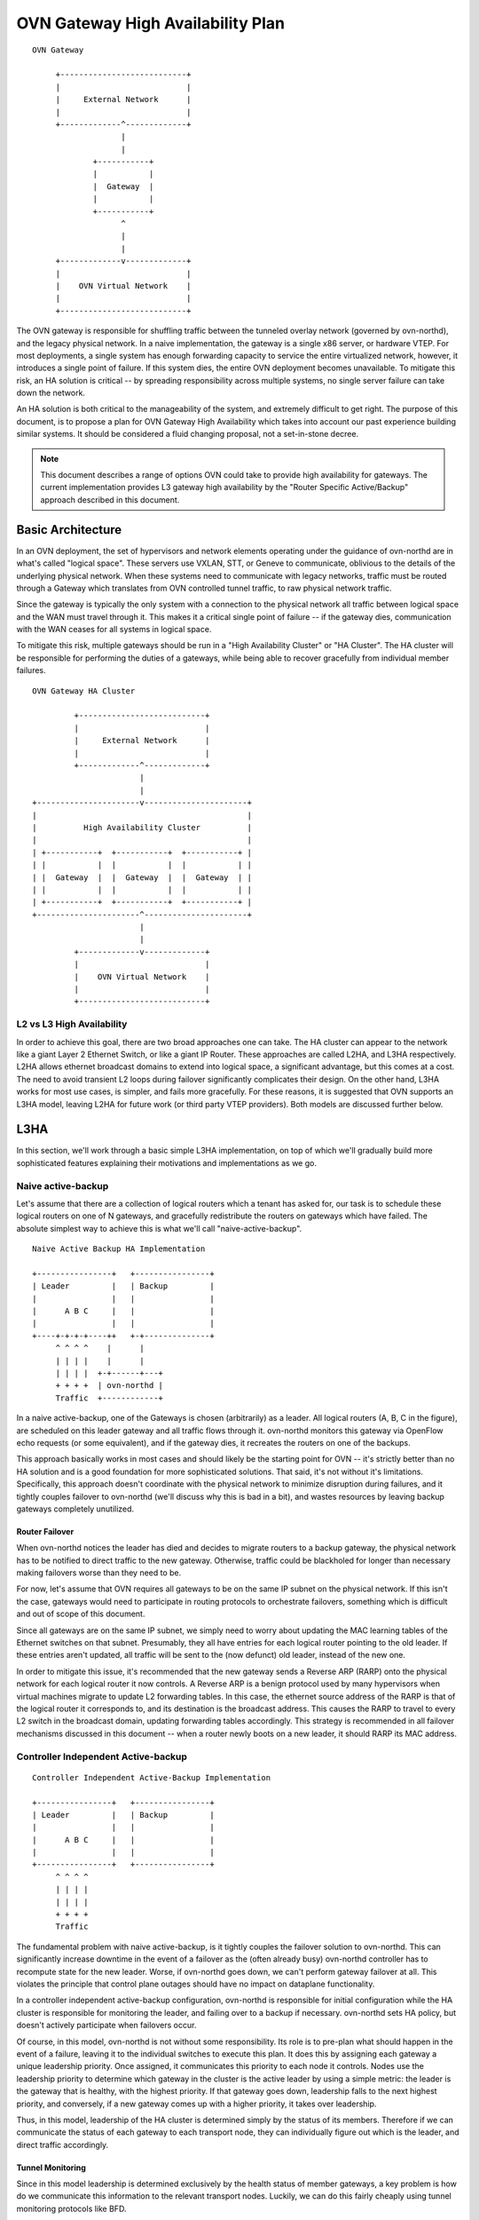 ..
      Licensed under the Apache License, Version 2.0 (the "License"); you may
      not use this file except in compliance with the License. You may obtain
      a copy of the License at

          http://www.apache.org/licenses/LICENSE-2.0

      Unless required by applicable law or agreed to in writing, software
      distributed under the License is distributed on an "AS IS" BASIS, WITHOUT
      WARRANTIES OR CONDITIONS OF ANY KIND, either express or implied. See the
      License for the specific language governing permissions and limitations
      under the License.

      Convention for heading levels in OVN documentation:

      =======  Heading 0 (reserved for the title in a document)
      -------  Heading 1
      ~~~~~~~  Heading 2
      +++++++  Heading 3
      '''''''  Heading 4

      Avoid deeper levels because they do not render well.

==================================
OVN Gateway High Availability Plan
==================================

::

    OVN Gateway

         +---------------------------+
         |                           |
         |     External Network      |
         |                           |
         +-------------^-------------+
                       |
                       |
                 +-----------+
                 |           |
                 |  Gateway  |
                 |           |
                 +-----------+
                       ^
                       |
                       |
         +-------------v-------------+
         |                           |
         |    OVN Virtual Network    |
         |                           |
         +---------------------------+

The OVN gateway is responsible for shuffling traffic between the tunneled
overlay network (governed by ovn-northd), and the legacy physical network.  In
a naive implementation, the gateway is a single x86 server, or hardware VTEP.
For most deployments, a single system has enough forwarding capacity to service
the entire virtualized network, however, it introduces a single point of
failure.  If this system dies, the entire OVN deployment becomes unavailable.
To mitigate this risk, an HA solution is critical -- by spreading
responsibility across multiple systems, no single server failure can take down
the network.

An HA solution is both critical to the manageability of the system, and
extremely difficult to get right.  The purpose of this document, is to propose
a plan for OVN Gateway High Availability which takes into account our past
experience building similar systems.  It should be considered a fluid changing
proposal, not a set-in-stone decree.

.. note::
    This document describes a range of options OVN could take to provide
    high availability for gateways.  The current implementation provides L3
    gateway high availability by the "Router Specific Active/Backup"
    approach described in this document.

Basic Architecture
------------------

In an OVN deployment, the set of hypervisors and network elements operating
under the guidance of ovn-northd are in what's called "logical space".  These
servers use VXLAN, STT, or Geneve to communicate, oblivious to the details of
the underlying physical network.  When these systems need to communicate with
legacy networks, traffic must be routed through a Gateway which translates from
OVN controlled tunnel traffic, to raw physical network traffic.

Since the gateway is typically the only system with a connection to the
physical network all traffic between logical space and the WAN must travel
through it.  This makes it a critical single point of failure -- if the gateway
dies, communication with the WAN ceases for all systems in logical space.

To mitigate this risk, multiple gateways should be run in a "High Availability
Cluster" or "HA Cluster".  The HA cluster will be responsible for performing
the duties of a gateways,  while being able to recover gracefully from
individual member failures.

::

    OVN Gateway HA Cluster

             +---------------------------+
             |                           |
             |     External Network      |
             |                           |
             +-------------^-------------+
                           |
                           |
    +----------------------v----------------------+
    |                                             |
    |          High Availability Cluster          |
    |                                             |
    | +-----------+  +-----------+  +-----------+ |
    | |           |  |           |  |           | |
    | |  Gateway  |  |  Gateway  |  |  Gateway  | |
    | |           |  |           |  |           | |
    | +-----------+  +-----------+  +-----------+ |
    +----------------------^----------------------+
                           |
                           |
             +-------------v-------------+
             |                           |
             |    OVN Virtual Network    |
             |                           |
             +---------------------------+

L2 vs L3 High Availability
~~~~~~~~~~~~~~~~~~~~~~~~~~

In order to achieve this goal, there are two broad approaches one can take.
The HA cluster can appear to the network like a giant Layer 2 Ethernet Switch,
or like a giant IP Router. These approaches are called L2HA, and L3HA
respectively.  L2HA allows ethernet broadcast domains to extend into logical
space, a significant advantage, but this comes at a cost.  The need to avoid
transient L2 loops during failover significantly complicates their design.  On
the other hand, L3HA works for most use cases, is simpler, and fails more
gracefully.  For these reasons, it is suggested that OVN supports an L3HA
model, leaving L2HA for future work (or third party VTEP providers).  Both
models are discussed further below.

L3HA
----

In this section, we'll work through a basic simple L3HA implementation, on top
of which we'll gradually build more sophisticated features explaining their
motivations and implementations as we go.

Naive active-backup
~~~~~~~~~~~~~~~~~~~

Let's assume that there are a collection of logical routers which a tenant has
asked for, our task is to schedule these logical routers on one of N gateways,
and gracefully redistribute the routers on gateways which have failed.  The
absolute simplest way to achieve this is what we'll call "naive-active-backup".

::

    Naive Active Backup HA Implementation

    +----------------+   +----------------+
    | Leader         |   | Backup         |
    |                |   |                |
    |      A B C     |   |                |
    |                |   |                |
    +----+-+-+-+----++   +-+--------------+
         ^ ^ ^ ^    |      |
         | | | |    |      |
         | | | |  +-+------+---+
         + + + +  | ovn-northd |
         Traffic  +------------+

In a naive active-backup, one of the Gateways is chosen (arbitrarily) as a
leader.  All logical routers (A, B, C in the figure), are scheduled on this
leader gateway and all traffic flows through it.  ovn-northd monitors this
gateway via OpenFlow echo requests (or some equivalent), and if the gateway
dies, it recreates the routers on one of the backups.

This approach basically works in most cases and should likely be the starting
point for OVN -- it's strictly better than no HA solution and is a good
foundation for more sophisticated solutions.  That said, it's not without it's
limitations. Specifically, this approach doesn't coordinate with the physical
network to minimize disruption during failures, and it tightly couples failover
to ovn-northd (we'll discuss why this is bad in a bit), and wastes resources by
leaving backup gateways completely unutilized.

Router Failover
+++++++++++++++

When ovn-northd notices the leader has died and decides to migrate routers to a
backup gateway, the physical network has to be notified to direct traffic to
the new gateway.  Otherwise, traffic could be blackholed for longer than
necessary making failovers worse than they need to be.

For now, let's assume that OVN requires all gateways to be on the same IP
subnet on the physical network.  If this isn't the case, gateways would need to
participate in routing protocols to orchestrate failovers, something which is
difficult and out of scope of this document.

Since all gateways are on the same IP subnet, we simply need to worry about
updating the MAC learning tables of the Ethernet switches on that subnet.
Presumably, they all have entries for each logical router pointing to the old
leader.  If these entries aren't updated, all traffic will be sent to the (now
defunct) old leader, instead of the new one.

In order to mitigate this issue, it's recommended that the new gateway sends a
Reverse ARP (RARP) onto the physical network for each logical router it now
controls.  A Reverse ARP is a benign protocol used by many hypervisors when
virtual machines migrate to update L2 forwarding tables.  In this case, the
ethernet source address of the RARP is that of the logical router it
corresponds to, and its destination is the broadcast address.  This causes the
RARP to travel to every L2 switch in the broadcast domain, updating forwarding
tables accordingly.  This strategy is recommended in all failover mechanisms
discussed in this document -- when a router newly boots on a new leader, it
should RARP its MAC address.

Controller Independent Active-backup
~~~~~~~~~~~~~~~~~~~~~~~~~~~~~~~~~~~~

::

    Controller Independent Active-Backup Implementation

    +----------------+   +----------------+
    | Leader         |   | Backup         |
    |                |   |                |
    |      A B C     |   |                |
    |                |   |                |
    +----------------+   +----------------+
         ^ ^ ^ ^
         | | | |
         | | | |
         + + + +
         Traffic

The fundamental problem with naive active-backup, is it tightly couples the
failover solution to ovn-northd.  This can significantly increase downtime in
the event of a failover as the (often already busy) ovn-northd controller has
to recompute state for the new leader. Worse, if ovn-northd goes down, we can't
perform gateway failover at all.  This violates the principle that control
plane outages should have no impact on dataplane functionality.

In a controller independent active-backup configuration, ovn-northd is
responsible for initial configuration while the HA cluster is responsible for
monitoring the leader, and failing over to a backup if necessary.  ovn-northd
sets HA policy, but doesn't actively participate when failovers occur.

Of course, in this model, ovn-northd is not without some responsibility.  Its
role is to pre-plan what should happen in the event of a failure, leaving it to
the individual switches to execute this plan.  It does this by assigning each
gateway a unique leadership priority.  Once assigned, it communicates this
priority to each node it controls.  Nodes use the leadership priority to
determine which gateway in the cluster is the active leader by using a simple
metric: the leader is the gateway that is healthy, with the highest priority.
If that gateway goes down, leadership falls to the next highest priority, and
conversely, if a new gateway comes up with a higher priority, it takes over
leadership.

Thus, in this model, leadership of the HA cluster is determined simply by the
status of its members.  Therefore if we can communicate the status of each
gateway to each transport node, they can individually figure out which is the
leader, and direct traffic accordingly.

Tunnel Monitoring
+++++++++++++++++

Since in this model leadership is determined exclusively by the health status
of member gateways, a key problem is how do we communicate this information to
the relevant transport nodes.  Luckily, we can do this fairly cheaply using
tunnel monitoring protocols like BFD.

The basic idea is pretty straightforward.  Each transport node maintains a
tunnel to every gateway in the HA cluster (not just the leader).  These tunnels
are monitored using the BFD protocol to see which are alive.  Given this
information, hypervisors can trivially compute the highest priority live
gateway, and thus the leader.

In practice, this leadership computation can be performed trivially using the
bundle or group action.  Rather than using OpenFlow to simply output to the
leader, all gateways could be listed in an active-backup bundle action ordered
by their priority.  The bundle action will automatically take into account the
tunnel monitoring status to output the packet to the highest priority live
gateway.

Inter-Gateway Monitoring
++++++++++++++++++++++++

One somewhat subtle aspect of this model, is that failovers are not globally
atomic.  When a failover occurs, it will take some time for all hypervisors to
notice and adjust accordingly.  Similarly, if a new high priority Gateway comes
up, it may take some time for all hypervisors to switch over to the new leader.
In order to avoid confusing the physical network, under these circumstances
it's important for the backup gateways to drop traffic they've received
erroneously.  In order to do this, each Gateway must know whether or not it is,
in fact active.  This can be achieved by creating a mesh of tunnels between
gateways.  Each gateway monitors the other gateways its cluster to determine
which are alive, and therefore whether or not that gateway happens to be the
leader.  If leading, the gateway forwards traffic normally, otherwise it drops
all traffic.

We should note that this method works well under the assumption that there
are no inter-gateway connectivity failures, in such case this method would fail
to elect a single master. The simplest example is two gateways which stop seeing
each other but can still reach the hypervisors. Protocols like VRRP or CARP
have the same issue. A mitigation for this type of failure mode could be
achieved by having all network elements (hypervisors and gateways) periodically
share their link status to other endpoints.

Gateway Leadership Resignation
++++++++++++++++++++++++++++++

Sometimes a gateway may be healthy, but still may not be suitable to lead the
HA cluster.  This could happen for several reasons including:

* The physical network is unreachable

* BFD (or ping) has detected the next hop router is unreachable

* The Gateway recently booted and isn't fully configured

In this case, the Gateway should resign leadership by holding its tunnels down
using the ``other_config:cpath_down`` flag.  This indicates to participating
hypervisors and Gateways that this gateway should be treated as if it's down,
even though its tunnels are still healthy.

Router Specific Active-Backup
~~~~~~~~~~~~~~~~~~~~~~~~~~~~~

::

    Router Specific Active-Backup

    +----------------+ +----------------+
    |                | |                |
    |      A C       | |     B D E      |
    |                | |                |
    +----------------+ +----------------+
                  ^ ^   ^ ^
                  | |   | |
                  | |   | |
                  + +   + +
                   Traffic

Controller independent active-backup is a great advance over naive
active-backup, but it still has one glaring problem -- it under-utilizes the
backup gateways.  In ideal scenario, all traffic would split evenly among the
live set of gateways.  Getting all the way there is somewhat tricky, but as a
step in the direction, one could use the "Router Specific Active-Backup"
algorithm.  This algorithm looks a lot like active-backup on a per logical
router basis, with one twist.  It chooses a different active Gateway for each
logical router.  Thus, in situations where there are several logical routers,
all with somewhat balanced load, this algorithm performs better.

Implementation of this strategy is quite straightforward if built on top of
basic controller independent active-backup.  On a per logical router basis, the
algorithm is the same, leadership is determined by the liveness of the
gateways.  The key difference here is that the gateways must have a different
leadership priority for each logical router.  These leadership priorities can
be computed by ovn-northd just as they had been in the controller independent
active-backup model.

Once we have these per logical router priorities, they simply need be
communicated to the members of the gateway cluster and the hypervisors.  The
hypervisors in particular, need simply have an active-backup bundle action (or
group action) per logical router listing the gateways in priority order for
*that router*, rather than having a single bundle action shared for all the
routers.

Additionally, the gateways need to be updated to take into account individual
router priorities.  Specifically, each gateway should drop traffic of backup
routers it's running, and forward traffic of active gateways, instead of simply
dropping or forwarding everything.  This should likely be done by having
ovn-controller recompute OpenFlow for the gateway, though other options exist.

The final complication is that ovn-northd's logic must be updated to choose
these per logical router leadership priorities in a more sophisticated manner.
It doesn't matter much exactly what algorithm it chooses to do this, beyond
that it should provide good balancing in the common case.  I.E. each logical
routers priorities should be different enough that routers balance to different
gateways even when failures occur.

Preemption
++++++++++

In an active-backup setup, one issue that users will run into is that of
gateway leader preemption.  If a new Gateway is added to a cluster, or for some
reason an existing gateway is rebooted, we could end up in a situation where
the newly activated gateway has higher priority than any other in the HA
cluster.  In this case, as soon as that gateway appears, it will preempt
leadership from the currently active leader causing an unnecessary failover.
Since failover can be quite expensive, this preemption may be undesirable.

The controller can optionally avoid preemption by cleverly tweaking the
leadership priorities.  For each router, new gateways should be assigned
priorities that put them second in line or later when they eventually come up.
Furthermore, if a gateway goes down for a significant period of time, its old
leadership priorities should be revoked and new ones should be assigned as if
it's a brand new gateway.  Note that this should only happen if a gateway has
been down for a while (several minutes), otherwise a flapping gateway could
have wide ranging, unpredictable, consequences.

Note that preemption avoidance should be optional depending on the deployment.
One necessarily sacrifices optimal load balancing to satisfy these requirements
as new gateways will get no traffic on boot.  Thus, this feature represents a
trade-off which must be made on a per installation basis.

Fully Active-Active HA
~~~~~~~~~~~~~~~~~~~~~~

::

    Fully Active-Active HA

    +----------------+ +----------------+
    |                | |                |
    |   A B C D E    | |    A B C D E   |
    |                | |                |
    +----------------+ +----------------+
                  ^ ^   ^ ^
                  | |   | |
                  | |   | |
                  + +   + +
                   Traffic

The final step in L3HA is to have true active-active HA.  In this scenario each
router has an instance on each Gateway, and a mechanism similar to ECMP is used
to distribute traffic evenly among all instances.  This mechanism would require
Gateways to participate in routing protocols with the physical network to
attract traffic and alert of failures.  It is out of scope of this document,
but may eventually be necessary.

L2HA
----

L2HA is very difficult to get right.  Unlike L3HA, where the consequences of
problems are minor, in L2HA if two gateways are both transiently active, an L2
loop triggers and a broadcast storm results.  In practice to get around this,
gateways end up implementing an overly conservative "when in doubt drop all
traffic" policy, or they implement something like MLAG.

MLAG has multiple gateways work together to pretend to be a single L2 switch
with a large LACP bond.  In principle, it's the right solution to the problem
as it solves the broadcast storm problem, and has been deployed successfully in
other contexts.  That said, it's difficult to get right and not recommended.
